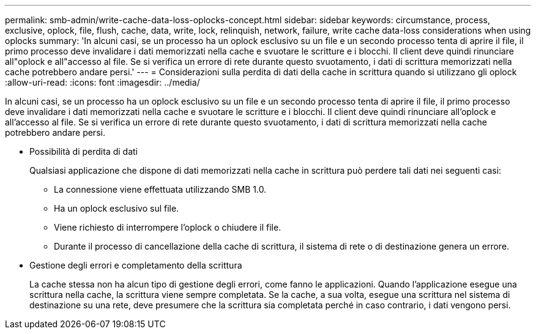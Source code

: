 ---
permalink: smb-admin/write-cache-data-loss-oplocks-concept.html 
sidebar: sidebar 
keywords: circumstance, process, exclusive, oplock, file, flush, cache, data, write, lock, relinquish, network, failure, write cache data-loss considerations when using oplocks 
summary: 'In alcuni casi, se un processo ha un oplock esclusivo su un file e un secondo processo tenta di aprire il file, il primo processo deve invalidare i dati memorizzati nella cache e svuotare le scritture e i blocchi. Il client deve quindi rinunciare all"oplock e all"accesso al file. Se si verifica un errore di rete durante questo svuotamento, i dati di scrittura memorizzati nella cache potrebbero andare persi.' 
---
= Considerazioni sulla perdita di dati della cache in scrittura quando si utilizzano gli oplock
:allow-uri-read: 
:icons: font
:imagesdir: ../media/


[role="lead"]
In alcuni casi, se un processo ha un oplock esclusivo su un file e un secondo processo tenta di aprire il file, il primo processo deve invalidare i dati memorizzati nella cache e svuotare le scritture e i blocchi. Il client deve quindi rinunciare all'oplock e all'accesso al file. Se si verifica un errore di rete durante questo svuotamento, i dati di scrittura memorizzati nella cache potrebbero andare persi.

* Possibilità di perdita di dati
+
Qualsiasi applicazione che dispone di dati memorizzati nella cache in scrittura può perdere tali dati nei seguenti casi:

+
** La connessione viene effettuata utilizzando SMB 1.0.
** Ha un oplock esclusivo sul file.
** Viene richiesto di interrompere l'oplock o chiudere il file.
** Durante il processo di cancellazione della cache di scrittura, il sistema di rete o di destinazione genera un errore.


* Gestione degli errori e completamento della scrittura
+
La cache stessa non ha alcun tipo di gestione degli errori, come fanno le applicazioni. Quando l'applicazione esegue una scrittura nella cache, la scrittura viene sempre completata. Se la cache, a sua volta, esegue una scrittura nel sistema di destinazione su una rete, deve presumere che la scrittura sia completata perché in caso contrario, i dati vengono persi.


